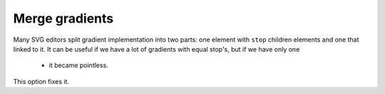 Merge gradients
---------------

Many SVG editors split gradient implementation into two parts:
one element with ``stop`` children elements and one that linked to it.
It can be useful if we have a lot of gradients with equal stop's, but if we have only one
 - it became pointless.

This option fixes it.

.. GEN_TABLE
.. BEFORE
.. <svg>
..   <defs>
..     <linearGradient id="lg1">
..       <stop offset="0"
..             stop-color="yellow"/>
..       <stop offset="1"
..             stop-color="green"/>
..     </linearGradient>
..     <linearGradient id="lg2"
..                     xlink:href="#lg1"/>
..   </defs>
..   <circle fill="url(#lg2)"
..           cx="50" cy="50" r="45"/>
.. </svg>
.. AFTER
.. <svg>
..   <defs>
..     <linearGradient id="lg2">
..       <stop offset="0"
..             stop-color="yellow"/>
..       <stop offset="1"
..             stop-color="green"/>
..     </linearGradient>
..   </defs>
..   <circle fill="url(#lg2)"
..           cx="50" cy="50" r="45"/>
.. </svg>
.. END
